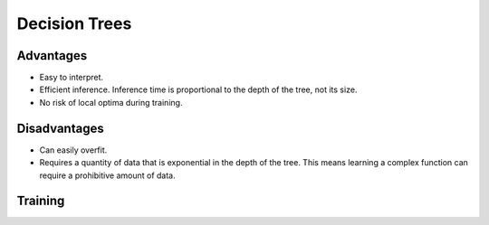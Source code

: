 """""""""""""""""""""""""
Decision Trees
"""""""""""""""""""""""""

Advantages
------------
* Easy to interpret.
* Efficient inference. Inference time is proportional to the depth of the tree, not its size.
* No risk of local optima during training. 

Disadvantages
--------------
* Can easily overfit.
* Requires a quantity of data that is exponential in the depth of the tree. This means learning a complex function can require a prohibitive amount of data.

Training
---------------
